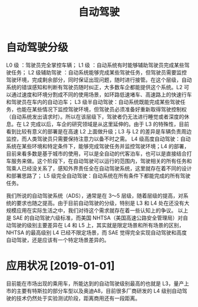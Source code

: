:PROPERTIES:
:ID:       2e2de167-cc19-46b3-9cbc-67d0fd47414a
:END:
#+title: 自动驾驶
#+filetags: 汽车 出行 人工智能

* 自动驾驶分级
  L0 级 ：驾驶员完全掌控车辆；
  L1 级 ：自动系统有时能够辅助驾驶员完成某些驾驶任务；
  L2 级辅助驾驶 ：自动系统能够完成某些驾驶任务，但驾驶员需要监控驾驶环境，完成剩余部分，同时保证出现问题，随时进行接管。在这个层级，自动系统的错误感知和判断有驾驶员随时纠正，大多数车企都能提供这个系统。L2 可以通过速度和环境分割成不同的使用场景，如环路低速堵车、高速路上的快速行车和驾驶员在车内的自动泊车；
  L3 级半自动驾驶：自动系统既能完成某些驾驶任务，也能在某些情况下监控驾驶环境，但驾驶员必须准备好重新取得驾驶控制权（自动系统发出请求时）。所以在该层级下，驾驶者仍无法进行睡觉或者深度的休息。在 L2 完成以后，车企的研究领域是从这里延伸的。由于 L3 的特殊性，目前看到比较有意义的部署是在高速 L2 上面做升级；L3 与 L2 的差异是车辆负责周边监控，而人类驾驶员只需要保持注意力以备不时之需。
  L4 级高度自动驾驶：自动系统在某些环境和特定条件下，能够完成驾驶任务并监控驾驶环境；L4 的部署，目前来看多数是基于城市的使用，可以是全自动的代客泊车，也可以是直接结合打车服务来做。这个阶段下，在自动驾驶可以运行的范围内，驾驶相关的所有任务和驾乘人已经没关系了，感知外界责任全在自动驾驶系统，这里就存在着不同的设计和部署思路了；
  L5 级完全自动驾驶：自动系统在所有条件下都能完成的所有驾驶任务。
  
  我们所说的自动驾驶系统（ADS），通常是在 3～5 层级，随着层级的提高，对系统的要求也随之提高。由于目前自动驾驶的分级，特别是 L3 和 L4 处在还没有大规模应用在实际生活之中，我们对待这个需求就存在着一些认知上的争议。
  以上是 SAE 的自动驾驶六级标准，而美国 NHTSA（美国高速公路安全管理局）对自动驾驶的级别主要差异在 L4 和 L5 上，其实就是限定场景和所有场景的区别，NHTSA 的最高级别 L4 已经不限定场景，而 SAE 觉得完全实现自动驾驶和高度自动驾驶，还是应该有一个特定场景差异的。
  
* 应用状况 [2019-01-01]
  目前能在市场出现的乘用车，所能达到的自动驾驶级别最高的也就是 L3，量产上市的主要有特斯拉的部分车型以及奥迪A8，目前很多厂商研发的 L4 级别自动驾驶的技术仍然处于实验测试阶段，距离商用还有一段距离。
